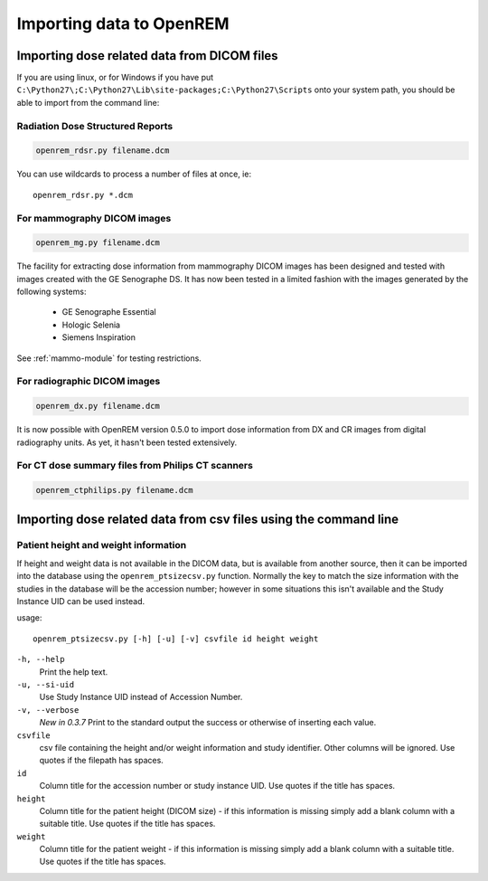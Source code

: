 Importing data to OpenREM
*************************

Importing dose related data from DICOM files
============================================

If you are using linux, or for Windows if you have put
``C:\Python27\;C:\Python27\Lib\site-packages;C:\Python27\Scripts`` onto
your system path, you should be able to import from the command line:

Radiation Dose Structured Reports
---------------------------------

.. sourcecode:: bash

    openrem_rdsr.py filename.dcm

You can use wildcards to process a number of files at once, ie::

    openrem_rdsr.py *.dcm


For mammography DICOM images
----------------------------
.. sourcecode:: bash

    openrem_mg.py filename.dcm

The facility for extracting dose information from mammography DICOM images
has been designed and tested with images created with the GE Senographe DS.
It has now been tested in a limited fashion with the images generated by the
following systems:

    * GE Senographe Essential
    * Hologic Selenia
    * Siemens Inspiration

See :ref:`mammo-module` for testing restrictions.

For radiographic DICOM images
-----------------------------
.. sourcecode:: bash

    openrem_dx.py filename.dcm

It is now possible with OpenREM version 0.5.0 to import dose information
from DX and CR images from digital radiography units. As yet, it hasn't
been tested extensively.


For CT dose summary files from Philips CT scanners
--------------------------------------------------
.. sourcecode:: bash

    openrem_ctphilips.py filename.dcm


Importing dose related data from csv files using the command line
=================================================================

Patient height and weight information
-------------------------------------

If height and weight data is not available in the DICOM data, but is available
from another source, then it can be imported into the database using the 
``openrem_ptsizecsv.py`` function. Normally the key to match the size information
with the studies in the database will be the accession number; however in some
situations this isn't available and the Study Instance UID can be used instead.

usage::

    openrem_ptsizecsv.py [-h] [-u] [-v] csvfile id height weight

``-h, --help``
  Print the help text.

``-u, --si-uid``
  Use Study Instance UID instead of Accession Number.

``-v, --verbose``
  *New in 0.3.7* Print to the standard output the success or otherwise of inserting each value.

``csvfile``
  csv file containing the height and/or weight information and study identifier. 
  Other columns will be ignored. Use quotes if the filepath has spaces.

``id``
  Column title for the accession number or study instance UID. Use quotes
  if the title has spaces.

``height``
  Column title for the patient height (DICOM size) - if this information 
  is missing simply add a blank column with a suitable title. Use quotes
  if the title has spaces.

``weight``
  Column title for the patient weight - if this information is missing 
  simply add a blank column with a suitable title. Use quotes if the title
  has spaces.

..  versionchanged:: 0.3.7
    Verbosity flag added to supress printing to the standard output
    unless requested.


..  _`issue #9`: https://bitbucket.org/openrem/openrem/issue/9/
